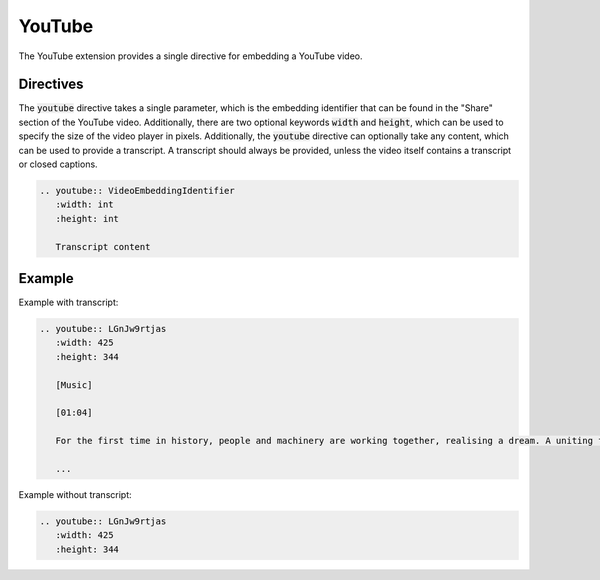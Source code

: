 YouTube
#######

The YouTube extension provides a single directive for embedding a YouTube video.

Directives
==========

The :code:`youtube` directive takes a single parameter, which is the embedding identifier that can be found in the "Share" section of the YouTube video. Additionally, there are two optional keywords :code:`width` and :code:`height`, which can be used to specify the size of the video player in pixels. Additionally, the :code:`youtube` directive can optionally take any content, which can be used to provide a transcript. A transcript should always be provided, unless the video itself contains a transcript or closed captions.

.. sourcecode:: rst

   .. youtube:: VideoEmbeddingIdentifier
      :width: int
      :height: int

      Transcript content

Example
=======

Example with transcript:

.. sourcecode:: rst

   .. youtube:: LGnJw9rtjas
      :width: 425
      :height: 344

      [Music]

      [01:04]

      For the first time in history, people and machinery are working together, realising a dream. A uniting force that knows no geographical boundaries, without regard to race, creed or colour. A new era where communication truly brings people together. This is the Dawn of the Net.

      ...

.. youtube:: LGnJw9rtjas
   :width: 425
   :height: 344

   [Music]

   [01:04]

   For the first time in history, people and machinery are working together, realising a dream. A uniting force that knows no geographical boundaries, without regard to race, creed or colour. A new era where communication truly brings people together. This is the Dawn of the Net.

   ...

Example without transcript:

.. sourcecode:: rst

   .. youtube:: LGnJw9rtjas
      :width: 425
      :height: 344

.. youtube:: LGnJw9rtjas
   :width: 425
   :height: 344
